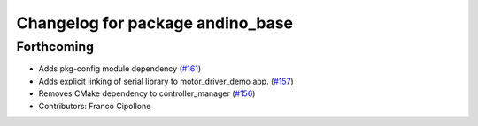 ^^^^^^^^^^^^^^^^^^^^^^^^^^^^^^^^^
Changelog for package andino_base
^^^^^^^^^^^^^^^^^^^^^^^^^^^^^^^^^

Forthcoming
-----------
* Adds pkg-config module dependency (`#161 <https://github.com/Ekumen-OS/andino/issues/161>`_)
* Adds explicit linking of serial library to motor_driver_demo app. (`#157 <https://github.com/Ekumen-OS/andino/issues/157>`_)
* Removes CMake dependency to controller_manager (`#156 <https://github.com/Ekumen-OS/andino/issues/156>`_)
* Contributors: Franco Cipollone

